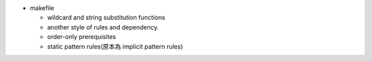 - makefile

  - wildcard and string substitution functions
  - another style of rules and dependency.
  - order-only prerequisites
  - static pattern rules(原本為 implicit pattern rules)
